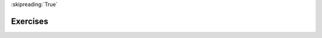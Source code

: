 ..  Copyright (C)  Brad Miller, David Ranum, Jeffrey Elkner, Peter Wentworth, Allen B. Downey, Chris
    Meyers, and Dario Mitchell.  Permission is granted to copy, distribute
    and/or modify this document under the terms of the GNU Free Documentation
    License, Version 1.3 or any later version published by the Free Software
    Foundation; with Invariant Sections being Forward, Prefaces, and
    Contributor List, no Front-Cover Texts, and no Back-Cover Texts.  A copy of
    the license is included in the section entitled "GNU Free Documentation
    License".

:skipreading:`True`

.. qnum::
   :prefix: data-18-
   :start: 1

Exercises
---------
.. question:: spd_ex_1
   :number: 1

   .. tabbed:: q1

        .. tab:: Question

            .. activecode:: ch02_ex1

               Evaluate the following numerical expressions in your head, then use
               the active code window to check your results:

               #. ``5 ** 2``
               #. ``9 * 5``
               #. ``15 / 12``
               #. ``12 / 15``
               #. ``15 // 12``
               #. ``12 // 15``
               #. ``5 % 2``
               #. ``9 % 5``
               #. ``15 % 12``
               #. ``12 % 15``
               #. ``6 % 6``
               #. ``0 % 7``
               ~~~~

               print(5**2)
        
        .. tab:: Answer

            #. ``5 ** 2  = 25``
            #. ``9 * 5 = 45``
            #. ``15 / 12 = 1.25``
            #. ``12 / 15 = 0.8``
            #. ``15 // 12 = 1``
            #. ``12 // 15 = 0``
            #. ``5 % 2 = 1``
            #. ``9 % 5 = 4``
            #. ``15 % 12 = 3``
            #. ``12 % 15 = 12``
            #. ``6 % 6 = 0``
            #. ``0 % 7 = 0``

        .. tab:: Discussion

            .. disqus::
                :shortname: interactivepython
                :identifier: c0a62044cac248859ce3695b46697ecc

.. question:: spd_ex_2

   .. actex:: ex_2_2

      What is the order of the arithmetic operations in the following expression.  Evaluate the expression by hand and then check your work.
      ~~~~
      2 + (3 - 1) * 10 / 5 * (2 + 3)

.. question:: spd_ex_5

    .. tabbed:: q5

        .. tab:: Question

            .. actex:: ex_2_5
        
               Challenge: Many people keep time using a 24 hour clock (11 is 11am and 23 is 11pm, 0 is midnight).
               If it is currently 13 and you set your alarm to go off in 50 hours, it will be 15 (3pm).
               Write a Python program to solve the general version of the above problem.
               Ask the user for the time now (in hours), and then ask for the number of hours to wait for the alarm.
               Your program should output what the time will be on the clock when the alarm goes off.
               ~~~~

        .. tab:: Answer
            
            .. activecode:: spd_q5_answer
                :nocanvas:
                
                ## question 5 solution ##

                current_time_string = input("What is the current time (in hours)? ")
                waiting_time_string = input("How many hours do you have to wait? ")

                current_time_int = int(current_time_string)
                waiting_time_int = int(waiting_time_string)

                hours = current_time_int + waiting_time_int

                timeofday = hours % 24

                print(timeofday)

.. question:: spd_ex_6

   .. actex:: ex_2_6

       It is possible to name the days 0 thru 6 where day 0 is Sunday and day 6 is Saturday.
       If you go on a wonderful holiday leaving on day number 3 (a Wednesday) and you return 
       home after 10 nights you would return home on a Saturday (day 6). Write a general 
       version of the program which asks for the starting day number, and the length of your 
       stay, and it will tell you the number of day of the week you will return on.
       ~~~~


.. question:: spd_ex_7

    .. tabbed:: q7

        .. tab:: Question

            Challenge: Take the sentence: *All work and no play makes Jack a dull boy.*
            Store each word in a separate variable, then print out the sentence on
            one line using ``print``.

            .. actex:: ex_2_7

        .. tab:: Answer

            .. activecode:: spd_q7_answer    
                :nocanvas:

                ## question 7 solution ##

                word1 = "All"
                word2 = "work"
                word3 = "and"
                word4 = "no"
                word5 = "play"
                word6 = "makes"
                word7 = "Jack"
                word8 = "a"
                word9 = "dull"
                word10 = "boy."

                print(word1 + ' ' +  word2 + ' ' + word3 + ' ' +  word4 + ' ' +  word5 + ' ' +  word6 + ' ' +  word7 + ' ' +  word8 + ' ' +  word9 + ' ' +  word10)


.. question:: spd_ex_8

   .. actex:: ex_2_8

      Add parentheses to the expression ``6 * 1 - 2`` to change its value from 4 to -6.
      ~~~~
      
      print(6 * 1 -2)

  
.. question:: spd_ex_9

    .. tabbed:: q9

        .. tab:: Question

            .. actex:: ex_2_9

                Challenge: The formula for computing the final amount if one is earning
                compound interest is given on Wikipedia as

                .. image:: Figures/compoundInterest.png
                   :alt: formula for compound interest

                Write a Python program that assigns the principal amount of 10000 to
                variable ``P``, assign to ``n`` the value 12, and assign to ``r`` the interest
                rate of 8% (0.08).  Then have the program prompt the user for the number of years,
                ``t``, that the money will be compounded for.  Calculate and print the final
                amount after ``t`` years.
                ~~~~
            
                P = 10000
                n = 12
                r = 0.08

                t = ??
                
        .. tab:: Answer

            .. activecode:: spd_q9_answer
                :nocanvas:

                ## question 9 solution ##

                P = 10000
                n = 12
                r = 0.08

                t = int(input("Compound for how many years? "))

                final = P * ( ((1 + (r/n)) ** (n * t)) )

                print("The final amount after", t, "years is", final)

    
.. question:: spd_ex_10

   .. actex:: ex_2_10

      Write a program that will compute the area of a circle. Prompt the user to enter the radius and print a nice message back to the user with the answer.
      ~~~~

  
.. question:: spd_ex_11

    .. tabbed:: q11

        .. tab:: Question

            .. actex:: ex_2_11

               Challenge: Write a program that will compute the area of a rectangle.  Prompt the user to enter the width and height of the rectangle.
               Print a nice message with the answer.
               ~~~~
        
        .. tab:: Answer

            .. activecode:: spd_q11_answer
                :nocanvas:        

                ## question 11 solution

                width = int(input("Width? "))
                height = int(input("Height? "))

                area = width * height

                print("The area of the rectangle is", area)


.. question:: spd_ex_12

   .. actex:: ex_2_12

      Write a program that will compute MPG for a car. Prompt the user to enter the number of 
      miles driven and the number of gallons used. Print a nice message with the answer.
      ~~~~

  
.. question:: spd_ex_13

    .. tabbed:: q13

        .. tab:: Question

            .. actex:: ex_2_13

               Challenge: Write a program that will convert degrees celsius to degrees fahrenheit.
               ~~~~
        
        .. tab:: Answer

            .. activecode:: spd_q13_answer
                :nocanvas:

                ## question 13 solution ##

                deg_c = int(input("What is the temperature in Celsius? "))

                # formula to convert C to F is: (degrees Celcius) times (9/5) plus (32)
                deg_f = deg_c * (9 / 5) + 32

                print(deg_c, " degrees Celsius is", deg_f, " degrees Farenheit.")

        .. tab:: Discussion

            .. disqus::
                :shortname: interactivepython
                :identifier: c4a929d598ab4c46b484f6abbcec2655

.. question:: spd_ex_14

   .. actex:: ex_2_14

      Challenge: Write a program that will convert degrees Fahrenheit to degrees Celsius.
      ~~~~

.. question:: spd_ex_15

   .. parsonsprob:: pp_2_15
      :noindent:

      Piece together the code so that a user is asked for two numbers, and then the sum of those two numbers is printed out.
      -----
      num_one = input("Please enter your first number: ")
      =====
      num_two = input("Please enter your second number: ")
      =====
      sum_of_input = int(num_one) + int(num_two)
      =====
      print(sum_of_input)

.. question:: spd_ex_16

   .. parsonsprob:: pp_2_16
      :noindent:

      Write a program that will convert gallons to liters. This program will also need to get input from a user to see how many gallons should be converted and the result should be printed to the user.
      -----
      user_gallons = input("How many gallons should be converted?: ")
      =====
      num_gallons = int(user_gallons)
      =====
      liters = num_gallons * 3.785
      =====
      print("Number of liters: " + str(liters))


.. question:: spd_ex_17

   .. parsonsprob:: pp_2_17
      :noindent:

      Write a program that will convert table spoons to teaspons. This program will also need to get input from a user to see how many tablespoons should be converted and the result should be printed to the user.
      -----
      user_tablespoons = float(input("How many tablespoons should be converted?: "))
      =====
      teaspoons = user_tablespoons * 3
      =====
      print("Number of teaspoons: " + str(teaspoons))
